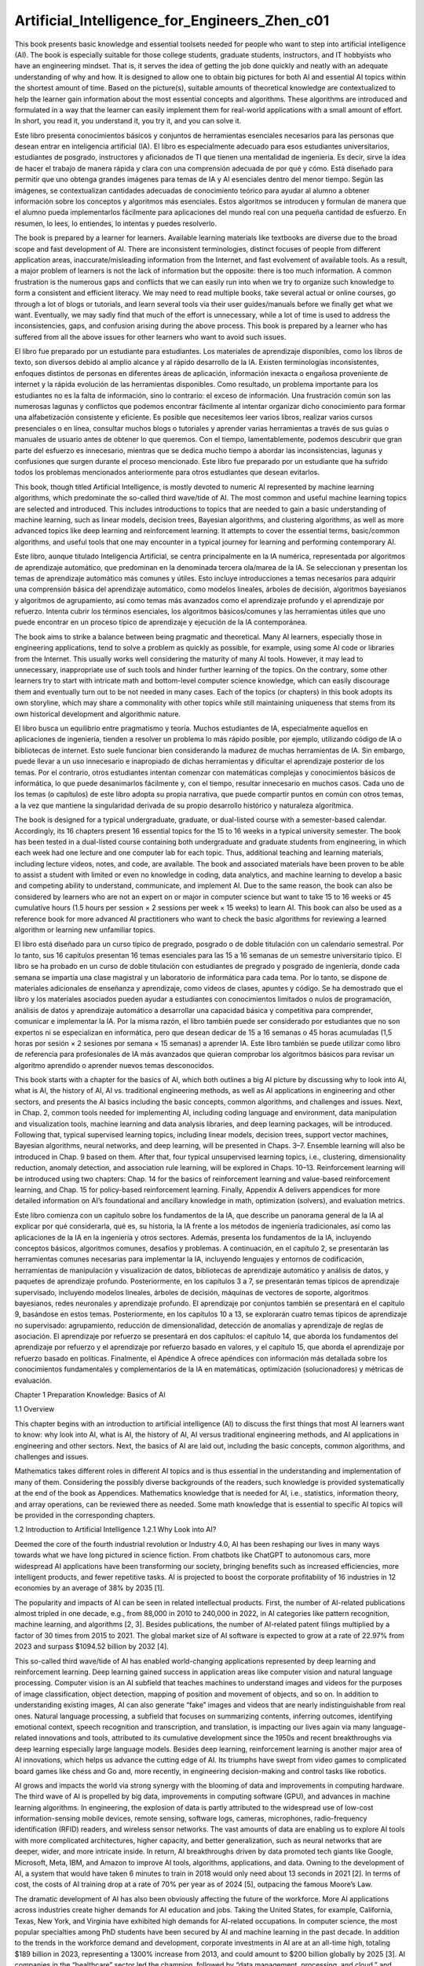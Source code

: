 Artificial_Intelligence_for_Engineers_Zhen_c01
==============================================

This book presents basic knowledge and essential toolsets needed for people who want to step into artificial intelligence (AI). The 
book is especially suitable for those college students, graduate students, instructors, and IT hobbyists who have an engineering 
mindset. That is, it serves the idea of getting the job done quickly and neatly with an adequate understanding of why and how. It is 
designed to allow one to obtain big pictures for both AI and essential AI topics within the shortest amount of time. Based on the 
picture(s), suitable amounts of theoretical knowledge are contextualized to help the learner gain information about the most 
essential concepts and algorithms. These algorithms are introduced and formulated in a way that the learner can easily implement them 
for real-world applications with a small amount of effort. In short, you read it, you understand it, you try it, and you can solve 
it.

Este libro presenta conocimientos básicos y conjuntos de herramientas esenciales necesarios para las personas que desean entrar en 
inteligencia artificial (IA). El libro es especialmente adecuado para esos estudiantes universitarios, estudiantes de posgrado, 
instructores y aficionados de TI que tienen una mentalidad de ingeniería. Es decir, sirve la idea de hacer el trabajo de manera 
rápida y clara con una comprensión adecuada de por qué y cómo. Está diseñado para permitir que uno obtenga grandes imágenes para 
temas de IA y AI esenciales dentro del menor tiempo. Según las imágenes, se contextualizan cantidades adecuadas de conocimiento 
teórico para ayudar al alumno a obtener información sobre los conceptos y algoritmos más esenciales. Estos algoritmos se introducen y 
formulan de manera que el alumno pueda implementarlos fácilmente para aplicaciones del mundo real con una pequeña cantidad de 
esfuerzo. En resumen, lo lees, lo entiendes, lo intentas y puedes resolverlo.

The book is prepared by a learner for learners. Available learning materials like textbooks are diverse due to the broad scope and 
fast development of AI. There are inconsistent terminologies, distinct focuses of people from different application areas, 
inaccurate/misleading information from the Internet, and fast evolvement of available tools. As a result, a major problem of learners 
is not the lack of information but the opposite: there is too much information. A common frustration is the numerous gaps and 
conflicts that we can easily run into when we try to organize such knowledge to form a consistent and efficient literacy. We may need 
to read multiple books, take several actual or online courses, go through a lot of blogs or tutorials, and learn several tools via 
their user guides/manuals before we finally get what we want. Eventually, we may sadly find that much of the effort is unnecessary, 
while a lot of time is used to address the inconsistencies, gaps, and confusion arising during the above process. This book is 
prepared by a learner who has suffered from all the above issues for other learners who want to avoid such issues.

El libro fue preparado por un estudiante para estudiantes. Los materiales de aprendizaje disponibles, como los libros de texto, son 
diversos debido al amplio alcance y al rápido desarrollo de la IA. Existen terminologías inconsistentes, enfoques distintos de 
personas en diferentes áreas de aplicación, información inexacta o engañosa proveniente de internet y la rápida evolución de las 
herramientas disponibles. Como resultado, un problema importante para los estudiantes no es la falta de información, sino lo 
contrario: el exceso de información. Una frustración común son las numerosas lagunas y conflictos que podemos encontrar fácilmente al 
intentar organizar dicho conocimiento para formar una alfabetización consistente y eficiente. Es posible que necesitemos leer varios 
libros, realizar varios cursos presenciales o en línea, consultar muchos blogs o tutoriales y aprender varias herramientas a través 
de sus guías o manuales de usuario antes de obtener lo que queremos. Con el tiempo, lamentablemente, podemos descubrir que gran parte 
del esfuerzo es innecesario, mientras que se dedica mucho tiempo a abordar las inconsistencias, lagunas y confusiones que surgen 
durante el proceso mencionado. Este libro fue preparado por un estudiante que ha sufrido todos los problemas mencionados 
anteriormente para otros estudiantes que desean evitarlos.

This book, though titled Artificial Intelligence, is mostly devoted to numeric AI represented by machine learning algorithms, which 
predominate the so-called third wave/tide of AI. The most common and useful machine learning topics are selected and introduced. This 
includes introductions to topics that are needed to gain a basic understanding of machine learning, such as linear models, decision 
trees, Bayesian algorithms, and clustering algorithms, as well as more advanced topics like deep learning and reinforcement learning. 
It attempts to cover the essential terms, basic/common algorithms, and useful tools that one may encounter in a typical journey for 
learning and performing contemporary AI.

Este libro, aunque titulado Inteligencia Artificial, se centra principalmente en la IA numérica, representada por algoritmos de 
aprendizaje automático, que predominan en la denominada tercera ola/marea de la IA. Se seleccionan y presentan los temas de 
aprendizaje automático más comunes y útiles. Esto incluye introducciones a temas necesarios para adquirir una comprensión básica del 
aprendizaje automático, como modelos lineales, árboles de decisión, algoritmos bayesianos y algoritmos de agrupamiento, así como 
temas más avanzados como el aprendizaje profundo y el aprendizaje por refuerzo. Intenta cubrir los términos esenciales, los 
algoritmos básicos/comunes y las herramientas útiles que uno puede encontrar en un proceso típico de aprendizaje y ejecución de la IA 
contemporánea.

The book aims to strike a balance between being pragmatic and theoretical. Many AI learners, especially those in engineering 
applications, tend to solve a problem as quickly as possible, for example, using some AI code or libraries from the Internet. This 
usually works well considering the maturity of many AI tools. However, it may lead to unnecessary, inappropriate use of such tools 
and hinder further learning of the topics. On the contrary, some other learners try to start with intricate math and bottom-level 
computer science knowledge, which can easily discourage them and eventually turn out to be not needed in many cases. Each of the 
topics (or chapters) in this book adopts its own storyline, which may share a commonality with other topics while still maintaining 
uniqueness that stems from its own historical development and algorithmic nature.

El libro busca un equilibrio entre pragmatismo y teoría. Muchos estudiantes de IA, especialmente aquellos en aplicaciones de 
ingeniería, tienden a resolver un problema lo más rápido posible, por ejemplo, utilizando código de IA o bibliotecas de internet. 
Esto suele funcionar bien considerando la madurez de muchas herramientas de IA. Sin embargo, puede llevar a un uso innecesario e 
inapropiado de dichas herramientas y dificultar el aprendizaje posterior de los temas. Por el contrario, otros estudiantes intentan 
comenzar con matemáticas complejas y conocimientos básicos de informática, lo que puede desanimarlos fácilmente y, con el tiempo, 
resultar innecesario en muchos casos. Cada uno de los temas (o capítulos) de este libro adopta su propia narrativa, que puede 
compartir puntos en común con otros temas, a la vez que mantiene la singularidad derivada de su propio desarrollo histórico y 
naturaleza algorítmica.

The book is designed for a typical undergraduate, graduate, or dual-listed course with a semester-based calendar. Accordingly, its 16 
chapters present 16 essential topics for the 15 to 16 weeks in a typical university semester. The book has been tested in a 
dual-listed course containing both undergraduate and graduate students from engineering, in which each week had one lecture and one 
computer lab for each topic. Thus, additional teaching and learning materials, including lecture videos, notes, and code, are 
available. The book and associated materials have been proven to be able to assist a student with limited or even no knowledge in 
coding, data analytics, and machine learning to develop a basic and competing ability to understand, communicate, and implement AI. 
Due to the same reason, the book can also be considered by learners who are not an expert on or major in computer science but want to 
take 15 to 16 weeks or 45 cumulative hours (1.5 hours per session × 2 sessions per week × 15 weeks) to learn AI. This book can also 
be used as a reference book for more advanced AI practitioners who want to check the basic algorithms for reviewing a learned 
algorithm or learning new unfamiliar topics.

El libro está diseñado para un curso típico de pregrado, posgrado o de doble titulación con un calendario semestral. Por lo tanto, 
sus 16 capítulos presentan 16 temas esenciales para las 15 a 16 semanas de un semestre universitario típico. El libro se ha probado 
en un curso de doble titulación con estudiantes de pregrado y posgrado de ingeniería, donde cada semana se impartía una clase 
magistral y un laboratorio de informática para cada tema. Por lo tanto, se dispone de materiales adicionales de enseñanza y 
aprendizaje, como vídeos de clases, apuntes y código. Se ha demostrado que el libro y los materiales asociados pueden ayudar a 
estudiantes con conocimientos limitados o nulos de programación, análisis de datos y aprendizaje automático a desarrollar una 
capacidad básica y competitiva para comprender, comunicar e implementar la IA. Por la misma razón, el libro también puede ser 
considerado por estudiantes que no son expertos ni se especializan en informática, pero que desean dedicar de 15 a 16 semanas o 45 
horas acumuladas (1,5 horas por sesión × 2 sesiones por semana × 15 semanas) a aprender IA. Este libro también se puede utilizar como 
libro de referencia para profesionales de IA más avanzados que quieran comprobar los algoritmos básicos para revisar un algoritmo 
aprendido o aprender nuevos temas desconocidos.

This book starts with a chapter for the basics of AI, which both outlines a big AI picture by discussing why to look into AI, what is 
AI, the history of AI, AI vs. traditional engineering methods, as well as AI applications in engineering and other sectors, and 
presents the AI basics including the basic concepts, common algorithms, and challenges and issues. Next, in Chap. 2, common tools 
needed for implementing AI, including coding language and environment, data manipulation and visualization tools, machine learning 
and data analysis libraries, and deep learning packages, will be introduced. Following that, typical supervised learning topics, 
including linear models, decision trees, support vector machines, Bayesian algorithms, neural networks, and deep learning, will be 
presented in Chaps. 3–7. Ensemble learning will also be introduced in Chap. 9 based on them. After that, four typical unsupervised 
learning topics, i.e., clustering, dimensionality reduction, anomaly detection, and association rule learning, will be explored in 
Chaps. 10–13. Reinforcement learning will be introduced using two chapters: Chap. 14 for the basics of reinforcement learning and 
value-based reinforcement learning, and Chap. 15 for policy-based reinforcement learning. Finally, Appendix A delivers appendices for 
more detailed information on AI’s foundational and ancillary knowledge in math, optimization (solvers), and evaluation metrics.

Este libro comienza con un capítulo sobre los fundamentos de la IA, que describe un panorama general de la IA al explicar por qué 
considerarla, qué es, su historia, la IA frente a los métodos de ingeniería tradicionales, así como las aplicaciones de la IA en la 
ingeniería y otros sectores. Además, presenta los fundamentos de la IA, incluyendo conceptos básicos, algoritmos comunes, desafíos y 
problemas. A continuación, en el capítulo 2, se presentarán las herramientas comunes necesarias para implementar la IA, incluyendo 
lenguajes y entornos de codificación, herramientas de manipulación y visualización de datos, bibliotecas de aprendizaje automático y 
análisis de datos, y paquetes de aprendizaje profundo. Posteriormente, en los capítulos 3 a 7, se presentarán temas típicos de 
aprendizaje supervisado, incluyendo modelos lineales, árboles de decisión, máquinas de vectores de soporte, algoritmos bayesianos, 
redes neuronales y aprendizaje profundo. El aprendizaje por conjuntos también se presentará en el capítulo 9, basándose en estos 
temas. Posteriormente, en los capítulos 10 a 13, se explorarán cuatro temas típicos de aprendizaje no supervisado: agrupamiento, 
reducción de dimensionalidad, detección de anomalías y aprendizaje de reglas de asociación. El aprendizaje por refuerzo se presentará 
en dos capítulos: el capítulo 14, que aborda los fundamentos del aprendizaje por refuerzo y el aprendizaje por refuerzo basado en 
valores, y el capítulo 15, que aborda el aprendizaje por refuerzo basado en políticas. Finalmente, el Apéndice A ofrece apéndices con 
información más detallada sobre los conocimientos fundamentales y complementarios de la IA en matemáticas, optimización 
(solucionadores) y métricas de evaluación.


Chapter 1
Preparation Knowledge: Basics of AI

1.1 Overview

This chapter begins with an introduction to artificial intelligence (AI) to discuss the first things that most AI learners want to 
know: why look into AI, what is AI, the history of AI, AI versus traditional engineering methods, and AI applications in engineering 
and other sectors. Next, the basics of AI are laid out, including the basic concepts, common algorithms, and challenges and issues.

Mathematics takes different roles in different AI topics and is thus essential in the understanding and implementation of many of 
them. Considering the possibly diverse backgrounds of the readers, such knowledge is provided systematically at the end of the book 
as Appendices. Mathematics knowledge that is needed for AI, i.e., statistics, information theory, and array operations, can be 
reviewed there as needed. Some math knowledge that is essential to specific AI topics will be provided in the corresponding chapters.

1.2 Introduction to Artificial Intelligence
1.2.1 Why Look into AI?

Deemed the core of the fourth industrial revolution or Industry 4.0, AI has been reshaping our lives in many ways towards what we 
have long pictured in science fiction. From chatbots like ChatGPT to autonomous cars, more widespread AI applications have been 
transforming our society, bringing benefits such as increased efficiencies, more intelligent products, and fewer repetitive tasks. AI 
is projected to boost the corporate profitability of 16 industries in 12 economies by an average of 38% by 2035 [1].


The popularity and impacts of AI can be seen in related intellectual products. First, the number of AI-related publications almost 
tripled in one decade, e.g., from 88,000 in 2010 to 240,000 in 2022, in AI categories like pattern recognition, machine learning, and 
algorithms [2, 3]. Besides publications, the number of AI-related patent filings multiplied by a factor of 30 times from 2015 to 
2021. The global market size of AI software is expected to grow at a rate of 22.97% from 2023 and surpass $1094.52 billion by 2032 
[4].

This so-called third wave/tide of AI has enabled world-changing applications represented by deep learning and reinforcement learning. 
Deep learning gained success in application areas like computer vision and natural language processing. Computer vision is an AI 
subfield that teaches machines to understand images and videos for the purposes of image classification, object detection, mapping of 
position and movement of objects, and so on. In addition to understanding existing images, AI can also generate “fake” images and 
videos that are nearly indistinguishable from real ones. Natural language processing, a subfield that focuses on summarizing 
contents, inferring outcomes, identifying emotional context, speech recognition and transcription, and translation, is impacting our 
lives again via many language-related innovations and tools, attributed to its cumulative development since the 1950s and recent 
breakthroughs via deep learning especially large language models. Besides deep learning, reinforcement learning is another major area 
of AI innovations, which helps us advance the cutting edge of AI. Its triumphs have swept from video games to complicated board games 
like chess and Go and, more recently, in engineering decision-making and control tasks like robotics.

AI grows and impacts the world via strong synergy with the blooming of data and improvements in computing hardware. The third wave of 
AI is propelled by big data, improvements in computing software (GPU), and advances in machine learning algorithms. In engineering, 
the explosion of data is partly attributed to the widespread use of low-cost information-sensing mobile devices, remote sensing, 
software logs, cameras, microphones, radio-frequency identification (RFID) readers, and wireless sensor networks. The vast amounts of 
data are enabling us to explore AI tools with more complicated architectures, higher capacity, and better generalization, such as 
neural networks that are deeper, wider, and more intricate inside. In return, AI breakthroughs driven by data promoted tech giants 
like Google, Microsoft, Meta, IBM, and Amazon to improve AI tools, algorithms, applications, and data. Owning to the development of 
AI, a system that would have taken 6 minutes to train in 2018 would only need about 13 seconds in 2021 [2]. In terms of cost, the 
costs of AI training drop at a rate of 70% per year as of 2024 [5], outpacing the famous Moore’s Law.

The dramatic development of AI has also been obviously affecting the future of the workforce. More AI applications across industries 
create higher demands for AI education and jobs. Taking the United States, for example, California, Texas, New York, and Virginia 
have exhibited high demands for AI-related occupations. In computer science, the most popular specialties among PhD students have 
been secured by AI and machine learning in the past decade. In addition to the trends in the workforce demand and development, 
corporate investments in AI are at an all-time high, totaling $189 billion in 2023, representing a 1300% increase from 2013, and 
could amount to $200 billion globally by 2025 [3]. AI companies in the “healthcare” sector led the champion, followed by “data 
management, processing, and cloud,” and financial technology (or called “fintech” for short).

AI also generates far-reaching impacts on the economy, politics, mobility, healthcare, security, and the environment. Such influence 
on the economy can take place via disruptions to the labor market, alternation of the nature of long-established roles, and changes 
in political thinking and opinions. For mobility, AI is estimated to be capable of helping reduce the number of road accidents by as 
much as 90% and boosting multimodal transportation through better transportation options and operations, while also bringing about 
new challenges in liability, ethics, and management [6]. The further development of AI for healthcare can possibly eradicate many 
incurable diseases and help deliver care to remote areas and groups with difficulties. In security and defense sectors, AI-powered 
software is dramatically altering the digital security threat landscape via innovative cyberattack detection, prevention, and risk 
control, which could easily save economic loss in excess of $50 billion in one major global cyberattack [7].

Therefore, AI is a must-know for the new generations. For engineers, we may need to know the basics as engineering is being further 
impacted by and fused with AI. Some engineers who will be more exposed to or deal with AI may need to know the common AI techniques, 
from the entry level of having common and useful AI techniques in their toolbox to a more advanced level of assessing, modifying, 
extending, and coding some newer and complicated AI algorithms. This book is proposed to help engineers quickly bridge these gaps.

1.2.2 What Is AI?

AI has been defined from different perspectives by people from many distinct areas and thus encompasses a wide variety of techniques. 
In this book, AI is defined as a method or the use of such a method for making a computer or a computer-controlled agent, either 
hardware like a robot or software like a computer program, to think intelligently like the human mind. Thus, AI is accomplished by 
studying the working mechanisms of human brains and by analyzing the cognitive processes. Such AI studies develop products like data, 
algorithms, intelligent software and systems, and paradigms for specific applications. All of such AI products enable the computer or 
any agent controlled by it to exhibit some types of human beings’ intelligence to some extent.

AI can be classified in different ways, which is a topic that can trigger many inconsistencies, conflicts, and debates. This fact is 
attributed to numerous reasons. In particular, as an area contributed by people from different disciplines, the history, convention, 
and backgrounds of these contributors in AI could lead to the adoption of the same terms for different meanings, names, and usages 
and different terms with the same meaning. In addition, the evolution of the AI field including the technical development and other 
incidents such as rebranding of AI topics for promoting publications and fundraising further created gaps, overlaps, conflicts, and 
confusion when talking about the types of AI as well as the categorization of its subareas.

One classification constructed based on the consensuses in the literature will be adopted throughout this book for consistency. As 
shown in Fig. 1.1, AI can be roughly categorized into general AI and narrow AI. General AI is what we see in science fiction, in 
which AI can enable intelligent agents like supermen, e.g., Terminator and Wall-E, for handling much different tasks like combating 
and flying. Though general AI is always a dream and has been repeatedly discussed in the history of AI including the recent 
artificial general intelligence, it may still be far from us. By contrast, narrow AI is what we have been mostly working on. Narrow 
AI is set for a lower goal and thus more feasible. More interestingly, the successes in narrow AI in different phases of the AI 
history promoted people to pursue general AI.

Narrow AI can be divided into two groups: symbolic AI and nonsymbolic AI (or called numeric AI less frequently). Symbolic AI is 
represented by logic reasoning that was extensively studied in the early stages of AI and by more successful applications in expert 
systems. Nonsymbolic AI mostly refers to machine learning.

What differentiates these two major AI streams is not the use of symbols or languages that can be easily understood by human beings. 
Although symbolic AI is usually associated with the use of symbols or languages, while nonsymbolic AI is not, there are exceptions. 
Instead, they essentially represent two ways of learning or gaining intelligence/knowledge: deduction and induction. Symbolic AI 
features deduction (or deduction reasoning), in which we make inferences based on widely accepted factors or premises, whereas 
nonsymbolic AI boils down to induction (or induction reasoning), in which we extract general knowledge from observations on specific 
cases. From another perspective, deduction goes from general to special, whereas induction moves from special to general. As a 
result, symbolic AI features the use of reasoning, usually performed with languages that humans could understand, while nonsymbolic 
AI, e.g., machine learning, is characterized by learning from or via data.

This book is mostly devoted to machine learning, which is predominant in contemporary AI studies. This arrangement was made 
considering the fact that many people including AI researchers use AI and machine learning interchangeably these days. Despite this 
fact, it is still worthwhile to mention that symbolic AI might not disappear or go out of date. In fact, in some people’s opinions, 
they have more likely dissolved into our lives. Symbolic AI, which is called “good old-fashioned artificial intelligence (GOFAI),” is 
believed by some other people to be the classical and most successful AI approach till now. AI techniques or efforts along this line 
make computers more “intelligent” by using logic, e.g., mathematically provable logical methods, to manipulate “terms” that were 
specific to the target task. Humans could define “rules” for the concrete manipulation of such “terms” and create rule-based systems. 
Thus, computers and smartphones that can fulfill tasks based on predefined rules built on reasoning like “if statements” can also be 
viewed as symbolic AI, though we no longer view them as AI in most of the modern AI contexts.

In machine learning, it is common to classify algorithms into supervised learning and unsupervised learning. In addition, 
semi-supervised learning, as something between and still distinctly different from supervised and unsupervised learning, has also 
caught lots of attention, especially in recent years. Reinforcement learning is usually deemed as another major category of machine 
learning in addition to supervised, unsupervised, and semi-supervised learning. This viewpoint is made based on the thought that 
supervised learning requires a labeled dataset for training, and unsupervised learning identifies hidden data patterns from an 
unlabeled dataset, while reinforcement learning does not require data as it learns by interacting with the environment—generating 
data in the learning process. Notwithstanding, reinforcement learning can be understood using the frameworks of supervised and 
unsupervised learning in some way, which makes some people view it as a special case of supervised or unsupervised learning, 
depending on how labels are defined in the consideration of the rewards. This book primarily covers supervised learning, unsupervised 
learning, and reinforcement learning.

Another way of classifying machine learning, which is based on the major characteristics or underlying mechanisms, groups machine 
learning algorithms into symbolism, connectionism, Bayesianism, evolutionism, and analogism. This classification method is much less 
common. However, some terms from it such as connectionism may frequently appear in the context of AI and may confuse people without 
prior knowledge. Symbolism (investigated by symbolists) here includes symbolic AI in a broad sense. But within machine learning, the 
narrow definition of it refers to methods characterized by the use of symbols and some types of logic reasoning processes together 
with learning from data. Examples include decision trees and random forests. Connectionists or neuroscientists create models based on 
the brain and thus employ artificial neural networks and their variations including the most recent deep learning, which is a rebrand 
of the “machine learning with deep neural networks.” Bayesians, or more broadly as Bayesian methods, treat machine learning as a form 
of probabilistic inference. Examples of this category include naive Bayesian, Bayesian network, hidden Markov chains, and graphical 
models. 

Evolutionaries or biologists use genetic algorithms and evolutionary programming, respectively. It is worthwhile to mention that 
statistical (machine) learning usually represents a much broader concept, in which statistics is used to reinterpret the most popular 
machine learning algorithms. Thus, it overlaps with machine learning and is distinct from the above Bayesian methods (as a 
subcategory of machine learning). The use of genetic algorithms appears to be more frequently discussed in the area of optimization 
than in AI. Analogizers or psychologists fulfill machine learning tasks based on the similarity between samples or groups. Machine 
learning models that analogizers frequently use are K-nearest neighbor algorithms, SVMs, and unsupervised machine learning methods.

1.2.3 History of AI

The history of AI is primarily about technical innovations. However, an in-depth understanding of this history also needs the 
consideration of many financial, political, and cultural factors.

Spawning (1930–1952)

As marked in Fig. 1.2, the fertilization of AI started in myths, stories, and rumors in which artificial beings were endowed with 
consciousness or intelligence by master craftsmen. Next, the implantation occurred with further developments in science fiction, 
e.g., during the Golden Age of science fiction between 1938 and 1946 [8].


Then, AI’s fast maturation into a fetus was driven and marked by breakthroughs like philosophers’ effort at describing the process of 
human thinking and materialized as mechanical manipulation of symbols was realized in the invention of programmable digital computers 
in the 1940s.

During this time, the confluence of several closely related ideas from different areas provided theoretical support for constructing 
the electronic brain, which cast the foundation for modern AI. These include research in neurology that showed the brain is a network 
of neurons fired in all-or-nothing electrical pulses. In particular, Walter Pitts and Warren McCulloch reported the use of networks 
of idealized artificial neurons for performing simple logical functions in 1943 [9], which opened the door to artificial neural 
networks as well as the ups and downs of connectionism in the later AI history. In 1950, Alan Turing made the first serious proposal 
in the philosophy of AI by presenting his famous Turing test, in which a machine is thought to be “thinking” if it could conduct a 
conversation that was indistinguishable from a conversation with a human being [10]. This study allowed Turing to convincingly argue 
that a “thinking machine” was plausible and answered the most common objections to the proposition.

Other breakthroughs included the first stored program computer in 1948, i.e., the Ferranti Mark 1 machine [11], the use of this 
machine to write a checkers program, and Arthur Samuel’s checkers program developed in the mid-1950s and early 1960s, which gained 
skills comparable to respectable amateur players [12]. When access to digital computers became possible in the mid-1950s, a few 
scientists identified a new approach to creating thinking machines: a machine that manipulates numbers could also manipulate symbols, 
and such a manipulation of symbols could be the essence of human thoughts. As a result, the first AI program, i.e., Logic Theorists 
[13], was created in 1955.

Birth (1952 and 1956)

Between 1952 and 1956, the advent of computers inspired a handful of scientists to seriously discuss the possibility of building an 
electronic brain. Usually, it is believed that the milestone where AI becomes a field of study (or an academic discipline) was marked 
by a workshop held on the campus of Dartmouth College, USA, in 1956 [14]. Most event attendees later led AI research with millions of 
dollars of financial support, and many of them predicted machines as intelligent as human beings would be created in no more than one 
generation.

Symbolic AI (1956–1974)

After the Dartmouth Workshop, fast developments in AI programs, especially symbolic AI, were achieved for applications such as 
solving algebra problems, proving theorems in geometry, and learning to speak English. There were many efforts at maze-alike games in 
the paradigm of “reasoning as search.” Attempts at enabling computers to communicate in natural languages yielded programs like 
“Student,” AI programs written using a semantic net (conceptual dependency theory), and chatterbots (later clipped to chatbots) like 
ELIZA [15, 16]. The MIT AI Laboratory proposed to focus on artificially simple situations known as micro-worlds based on a perception 
that, in successful sciences like physics, basic principles were often best understood using simplified models like frictionless 
planes or perfectly rigid bodies. In Japan, the world’s first full-scale “intelligent” humanoid robot or android was created via the 
WABOT (WAseda roBOT 1) project.

Such successes led to overoptimism among the first generation of AI researchers as well as some funding agencies. Many researchers 
believed that, within ten to twenty years, the problem of creating AI and generating machines that can handle most of human beings’ 
work would become possible. Meanwhile, the optimism prompted major research funding, such as that from the Advanced Research Projects 
Agency in the United States (later known as DARPA).

First AI Winter (1974–1980)

In the 1970s, AI started receiving major critiques and financial setbacks. In particular, AI researchers failed to appreciate the 
difficulty of the AI problems they faced. Meanwhile, the overoptimism had raised expectations impossibly high, and when the promised 
results failed to be delivered, funding for AI was withdrawn. During this time, the field of connectionism (or neural nets) was shut 
down almost completely for 10 years partially due to Marvin Minsky’s devastating criticism of perceptrons [17]. Despite the recession 
and criticisms against AI in the late 1970s, new ideas were explored in logic programming, commonsense reasoning, and many other 
areas.

Expert System and Connectionism Bloom (1980–1987)

In the 1980s, a form of AI program called “expert systems” gained popularity in the industry worldwide [18], and knowledge became the 
focus of mainstream AI research. In the same period, the government of Japan aggressively funded AI through its fifth-generation 
computer project [19]. Another remarkable advance in the early 1980s was the revival of connectionism represented by the work of John 
Hopfield and David Rumelhart [20]. Once again, AI gained success in a variety of ways during this relatively short blooming period.

Second AI Winter (1987–1993)

The rise and drop of AI in the 1980s, especially the involvement of industries and governments, exhibited a clear correlation with 
the economy. The AI collapse in the later 1980s was partially due to the failure of commercial vendors to develop a wide variety of 
workable solutions and the burst of the economic bubble during that time. The AI technology was deemed not viable as the public was 
also discouraged by the failures of dozens of companies. Despite the setbacks and pessimism, the AI field continued to advance in 
multiple ways. For example, many researchers, including robotics developers Rodney Brooks and Hans Moravec [21], advocated 
approaching AI in other ways.

Recovery (1993–2011)

After more than half a century of development, the field of AI finally achieved
some of its oldest goals. In particular, widespread use of many AI techniques in
industries finally became realistic. Some of the successes were due to the increasing
computer power, while some others were achieved by focusing on specific problems
and pursuing them with the highest standards of scientific accountability. Despite
the progress, the reputation of AI, at least in the business world, was less than
pristine. Within the field, there was little agreement on the reasons why AI failed
to fulfill the dream of human-level intelligence in the 1960s. All these factors led
to the evolvement of AI into competing subfields focused on particular problems or
approaches, sometimes even under new names to blur, rebrand, or dissociate their
AI tattoo. This is a time when AI became both more cautious and more successful
than it had ever been.

Deep Learning and Big Data Rise (2011–present)
The third wave marked the explosive development of deep learning, which may be
attributed to three factors: improvements in deep learning architectures, especially
for addressing the vanishing gradient issue, increases in computational power
represented by the use of GPU, and growth of data in a “big data” era especially
image data. Important milestones in these three aspects include the publication
of the deep belief networks [22], the advocacy for the use of GPUs for training
deep neural networks [23], the launch of the ImageNet database (14 million labeled
images) that led to later ImageNet annual competitions (ILSVRC) [24], and the
development of ReLU and other techniques for the vanishing gradient problem [25].
Then in 2012, AlexNet’s victory in the ImageNet competition triggered a new deep
learning bloom globally and attracted industry giants’ attention [26]. Deep learning
started gaining more momentum and making impacts in or even sweeping many
disciplines such as computer vision and natural language processing. Advancements
in algorithms such as generative adversarial network (GAN) [27] and the continuous
development of deep learning architectures for various purposes, platforms, and

tasks have been continuing. This led to the dramatic growth of the market for AI-
related products, which was called an AI “freeze” by the New York Times. During

this time, the rise of reinforcement learning, especially its integration with deep
learning, also generated astonishing breakthroughs, and further developments along


this direction gained more momentum and popularity. This freeze continues as large
language models and generative AI impact and reshape many business areas [28].

1.2.4 AI Versus Traditional Engineering Methods
From the mathematical perspective, most engineering problems boil down to the
problem of finding a mapping, f , from the input, x, to the output, y:

y = f (x) (1.1)
Traditional physics-based engineering methods and data-driven methods like
numerical AI (machine learning) are just two different ways of finding such a
mapping. Coupled physics-based analysis represented by multiphysics, multiscale,
and multi-fidelity and AI analysis represented by deep and reinforcement learning
reflect the trends of collaboration and automation in modern industries, respectively,
and both address the needs for more complicated and accurate analysis. Thus, both
types of methods represent the future directions of modern industries and deserve
close attention regardless of the rises and falls of AI compared with traditional

engineering analysis. Traditional physics-based methods use mathematical equa-
tions derived on the basis of physics rules to construct models. These models are

employed to explain or predict phenomena, e.g. states and processes.
By contrast, machine learning aims to find a model that approximates the solution
to a real-world problem by analyzing the data. Such models need to be constructed
with tools that computers can conveniently process and human beings can easily
understand. Thus, mathematical models like basic mathematical functions (like
polynomials) or linear algebra equations (formulated using arrays) are intuitive
choices. In fact, mathematical models are what have been predominantly adopted.
These mathematical functions are also referred to as “mathematical models” or just
models. As a result, machine learning models are usually viewed as mathematical
equations/functions that represent or model real-world problems/scenarios. Terms
such as “mathematical form,” “mathematical being,” and “machine” are also used in
the replace of “models” in some literature. In some cases, machine learning models
are also called function approximations. This is because it is usually difficult to find
exact functions to represent real-world problems.
Therefore, data-driven AI, like machine learning, also uses models. However,
distinct from physics-based methods, machine learning derives the model from data
during the analysis instead of constructing the model based on physics before the
analysis.
As illustrated in Fig. 1.3, in traditional engineering analysis, we first build
the model, e.g., a mathematical model that derives the analytical solution and a
numerical model like a finite element analysis model, for a problem based on its
underlying physics. Then this model, together with some data that informs the


initial/boundary conditions and material properties, will be fed into the model to
obtain an answer, which can be predictions of some state variables or others.
In machine learning analysis, the construction of the model occurs during the
analysis instead of before the analysis. Also, the construction of the model is a
significant or even a major part of machine learning analysis in many cases. The
word “training” is used to refer to this process of generating the model. Due to
this reason, this word is used everywhere in data-driven methods. Notwithstanding,
it may be totally new to people who are not familiar with machine learning.
To generate a model in machine learning, we need to get the basic construction
materials:
(1) Data and some types of predefined knowledge about the data (like labels in
supervised learning, metrics to assess data in unsupervised learning, and reward
functions in reinforcement learning)
(2) A way of constructing the model, or more commonly, called an algorithm
In particular, algorithms dictate how data can be used to generate models.
Therefore, algorithms form a major body of the knowledge for machine learning.
That is, machine learning is usually introduced in terms of different types of
algorithms. By contrast, “models” represent the knowledge extracted from the data
based on the employed algorithms. In a simple way, we can understand data as
cooking materials, algorithms as recipes, and models as cooked food or dishes.
Thus, a typical machine learning cooking book like this book does not talk about
“models” specifically in detail, but instead, it focuses more on common recipes,
typical ingredients, and their treatments, as well as tricks for cooking and evaluating
dishes.
In machine learning, as illustrated in Fig. 1.3, after a model is obtained or
“trained,” this trained model will be used to obtain answers to new problems based
on new data for these problems. This “testing” process is similar to the traditional
engineering analysis.


Practice: Prediction of Object Flying Trajectory (Physics Methods Versus
Data Method)
A simple engineering problem is employed here to show how data-driven methods
and traditional physics-based engineering methods can be used to solve the sample
problem. The problem to be considered is to analyze and predict the trajectory of a
ball. As shown in Fig. 1.4, the ball moves off the edge of an object with a horizontal
velocity of v0 = 5 m/s. The goal is to find out the trajectory of the moving ball from
0 s to 10 s in terms of a function y = f (x) with a gravity constant of g = 9.81 m/s2.
Let us first take a look at two common traditional engineering methods:
analytical solution and numerical analysis. Both methods are performed based on
the physics underlying the process and a mathematical formulation of the process.
The analytical method involves framing the problem in a well-understood form and
calculating the exact solution. Numerical analysis is based on a numerical procedure
that approaches the solution to the problem in a continuous world using a numeric
approximation.
To solve the above problem using the analytical method, we first need to recall
the major physics: Newton’s second law (f = m · a). Along the x (horizontal)
direction, the initial velocity will remain as a constant, because no force along the
horizontal direction implies no acceleration. Thus, the traveling distance is x = v0·t,
in which v0 is the initial velocity of the ball along the horizontal direction and t is
time. Along the y (vertical) direction, m · g = m · a, so the acceleration along the
vertical direction is g. Accordingly, the vertical velocity is g · t and the traveling
distance is y = 1

2 gt2. Based on the above formulations, we can easily derive the

function y = f (x) as follows:
y = 1
2
gt
2 = 1
2
g
 x
v0
2
= g
2v2
0
x2 (1.2)


Based on the above deduction, the analytical solution is obtained by substituting
the known constants into the equation: y = 0.01962x2.
Numerical Analysis is usually preferred for complicated problems, especially
those that cannot be easily addressed with an analytical solution, for example,
problems with high nonlinearity and high dimensionality. Thus, it is usually not
adopted for the above simple problem. Here, we just use it to show the idea of
numerical analysis. For this purpose, we discretize the time, e.g., using a timestep
of 0.1 s for the 10 s. Then, the numerical solution to the above problem can be
obtained via the following iterative process.
Numerical process for predicting the trajectory:
Initialize distance and velocity: xi = 0, vxi = v0, yi = 0, vyi = 0, i = 0, and
t = 0.1
Repeat until i = 100 (i.e., 10/0.1):
xi = vxi · t
vyi ← vyi + t , and yi ← yi + vyi · t
i = i + 1
Data-Driven Methods seek the solution from data. Thus, distinct from the above
physics-based methods, data-driven methods need to obtain some data first. Such
data can be obtained from experiments or computer simulations. To illustrate this
process, let us generate some data from the analytical solution and add random
noise to represent “experimental data” with different sources of errors in real-world
systems and measurements. Then, if we use a second-order polynomial function to
fit the “experimental data,” we can also obtain a model that describes the data. Such
a model can also be used for predicting future behavior, for example, the trajectory
beyond 10 s.
The results of the three methods and the “experimental data” are shown in
Fig. 1.5. In this simple example, we can see that these three methods can help us
achieve the same goal with comparable performance. In real-world engineering
practices, the selection of methods usually relies on the characteristics of the
problem, such as the nature and complexity of the problem, the knowledge about
the physics and material properties, the available computational power, and the
expectation for computing time and accuracy. Such a selection can be complicated
and may require a certain level of expertise.

1.2.5 AI Applications
AI Applications in All Sectors

Aiming at enabling a machine to think itself, AI has been impacting the devel-
opment of many sectors since its pre-birth, especially during the high tides of its


development. In the fourth industrial revolution, AI, automation, and big data are
transforming virtually every sector. In particular, machine learning is being widely
used in approximately all the sectors, including information technology, healthcare,
finance, materials, communication services, etc. Some representative and impactful
real-world examples of machine learning applications are listed below.
Autonomous Cars
Autopilot represented by autonomous cars is one of the most exciting applications of
machine learning in today’s world. The use of various machine learning techniques
with the data from different sensors enabled different levels of vehicle autonomy.
The integration of AI with electric cars has been revolutionizing the automotive
industry and incubating many tech unicorns and new industry leaders in advanced
driver assistance systems (ADAS) and autonomous driving like Tesla and BYD.
The demands for technical innovations in this area also drive the development of
technologies in computer vision, planning, decision-making, and control.
Smart Assistants
Speech recognition and face recognition are among the earliest and most popular

applications of machine learning in the third wave of AI. Nowadays, most smart-
phones, tablets, and desktops provide voice search functions or voice-controlled

personal assistants, which can communicate with the device users by speaking
human languages. The core of such AI tools includes speech recognition as well
as other AI applications for voice recognition, natural language processing, and
personalized recommendations. There are many well-known examples including
Google Assistant, SIRI, Alexa, and Cortana. Together with face recognition, speech
recognition has become the interface for many other AI applications such as smart
home.


Healthcare
AI tools based on machine learning algorithms have gained considerable acceptance
in healthcare industries. For example, deep learning has become a useful tool for
helping specialists analyze external medical data on patients’ conditions such as CT,
MRI, ultrasound, and various screening tests. In addition, machine learning has been
explored as a way to assist disease diagnosis, find hidden knowledge from medical
data, and recommend treatment methods. Other than treatment, machine learning
has also been explored for automatic billing, clinical decision support, development
of clinical care guidelines, and so on.
Recommendations AI
Most of us should have had some experience with AI-powered advertising. For
example, after you perform a search for an item on Amazon, you may soon find that
many web pages and apps that you browse later contain advertisements about this
item. This is a typical example of recommendations AI, which reshaped our lives

silently and significantly. Another example is the use of similar tools in content-
based online social networks like YouTube, Flicky, and TikTok. Such apps can

quickly detect your tastes and preferences and then deliver the most related contents
to you.
Robots
Robots were studied and adopted in industries even before the new wave of AI.
However, the advances in AI have been helping these machines with different
levels of autonomy to acquire higher intelligence. Such intelligence can be gained
via computer vision, natural language processing, decision-making ability via
reinforcement learning, and general machine learning for prediction and diagnosis.
The consequent innovations can bring forth increased uptime (e.g., identify issues
and predict maintenance time), reduced programming time (e.g., less programming),
and higher productivity (e.g., multitask, collaboration with humans and other robots)
to industrial robots.
Finance
In the sector of finance and marketing, machine learning has also made remarkable
progress in reshaping this area. First, the use of marketing chatbots and automated
financial investing has been widely accepted. Besides, machine learning can now
help marketers create various hypotheses, perform tests and evaluations, analyze
financial data, and make predictions for future trends or events. Quantitative finance
has become mainstream as stock trading bots are handling most of the trading
based on calculations from machine learning algorithms. Deep learning models like
convolutional neural network, recurrent neural network, and other deep learning
architectures helped build such trading models.
Traffic Prediction
Transportation is another area where AI has gained good ground for development
and application. In addition to connected and autonomous vehicles (CAVs), the
prediction and management of traffic have also been benefiting from AI. Navigation
tools like Google Maps now rely on machine learning to help us find the shortest


route and predict traffic conditions to make such results in real time. In the

future, such efforts will be further integrated with vehicle-based sensors, vehicle-
to-everything (V2X, including infrastructure), social media, and other data sources

to create more intelligent transportation systems.
AI Applications in Engineering
The applications of AI in the engineering sector is not as widespread as it should be.
Notwithstanding, AI has been widely accepted as a significant future direction and
an essential component of engineering. In particular, it has been widely recognized
that the sooner AI is adopted, the sooner the engineering will reap its benefits. Also,
the sector can stay competitive and sustain its global leadership by embracing the
most advanced AI applications. Though possibly still in the early stage, AI is now
reconstructing the ways of engineering practices. The following is a summary of
some typical influential examples of AI applications in engineering. Engineers need
to prepare themselves to be literate in the widespread AI tools and learn to work in
collaboration with software and machines equipped with AI.
Data Processing
Autonomous processing and analysis of engineering data may be one of the first
benefits that AI brings to engineers. This is because engineering is on the front line
of data generation and utilization due to the ubiquitous use of sensing and testing
equipment and the extensive adoption of data for various monitoring, analysis,
design, and management tasks. Examples of such data include sensor readings,
drawings, documents, 3D models, measurements, simulation results, and image and
video data. AI applications ranging from conventional machine learning methods
to more advanced deep learning approaches for image processing and text/visual
recognition can all assist or replace engineers in processing and analyzing such data
even in their raw formats. This can free engineers from many labor-intensive data
processing and analysis work for improved productivity, objectivity, and accuracy.
System Monitoring
AI can be applied to monitor the performance of many engineering systems for
various benefits, such as determining the time for maintenance, identifying system
errors as anomalies, and recommending system operations like downtime selection.
Such efforts have been attempted in a variety of engineering systems such as energy,

civil infrastructure, and mechanical systems. For example, agencies like the Electri-
cal Power Research Institute (EPRI) and the US Department of Transportation have

explored the way of using machine learning algorithms to analyze images taken by
drones to detect malfunctions and distress in the infrastructure.
Prediction
Many engineering tasks involve the prediction of time- or event-dependent factors.
Typical examples include the service life of structural and mechanical components,
the cost and time needed for specific engineering jobs like construction, the traffic


energy use in regular scenarios and special events, the behavior of many systems
under external loadings, and so on. Many of such tasks may suffer from the lack of
information and the existence of high uncertainty due to unknown factors. Under
such conditions, traditional engineering methods may be hard to apply or yield
results with needed accuracy and timeliness. Fortunately, these are where AI tools
can step in and prevail.
Design
Design is a core practice in many engineering disciplines. Taking civil engineering
for example, CAD (computer-aided design) has been widely adopted to help
designers propose, visualize, compare, evaluate, and communicate designs. Now
at the cutting edge, 3D CAD has been integrated with the building information
modeling (BIM) to generate a tool more than just a 3D model to design building
systems. With the assistance of BIM, engineers can design multidimensional models
of the projects in a simulation before their execution in the field. Also, AI tools can
bring autonomous data synthesis and analysis, estimates of parameters, time and
costs, and decision-making for selecting methods and materials to the BIM. This
will possibly further engineering design to a more efficient, powerful, automated,
and accurate practice.
Management
The management of human resources, facilities and equipment, data and other
digital assets, monitoring and testing programs, and materials is sometimes the
major part of many engineering applications and determines the efficiency, cost, and
outcomes of these applications. Many engineering management practices still rely
on subjective and manual operations. Taking asset management in transportation
agencies, for example, the prevalent management practices still heavily depend on
engineers’ presence, documentation, and judgment. These are exactly where AI can
easily outperform human beings. Therefore, AI applications have great potential in
management.
Optimization
AI is heavily coupled with optimization because AI is supposed to help us get the
best mapping from the input to output. This fact may bring forth one benefit: AI
can easily explore a great amount of existing data or possible conditions to obtain
the possibility that best suits our needs. For discovery, AI has been studied for
its potential of identifying better materials, manufacturing/construction procedures,
testing schemes, and system operation approaches. AI also has the potential of
serving as a higher-level decision-making tool to guide the maneuver of other tools,
such as the use of reinforcement learning to guide basic controllers in robotics and
other automation applications.
Automation
AI has been a popular option for implementing cyber-physical systems. This is

because AI can enable many systems to handle complex tasks in addition to self-
management and self-healing. In addition, AI helps many systems gain the ability to

learn and upgrade themselves. Due to these reasons, many tasks that were performed


by human engineers can now be carried out by robots. For example, the use of
advanced robots in automobile manufacturing has been steadily increasing. AI has
been explored to serve multiple roles in automation from being in charge of some
suitable parts on selected levels to controlling all parts on all levels.
Summary
In fact, many world-changing engineering applications of AI involve more than one
capability of AI tools. Taking autonomous driving, for example, the autonomous
processing of image data for road condition detection, road planning via route
discovery and optimization, autonomous control of the mechanical components,
power management, object detection, and emergency judgment and treatment all
take significant roles. Such engineering applications may further expand and deepen
their influences via the incorporation of big data and convergence with the Internet
of Things (IoT).

1.3 Basics of AI
The representation, optimization, and evaluation, as well as underlying math,
constitute the basics of AI. In this section, the basic concepts will be introduced first.
What follows will be a quick overview of the common machine learning algorithms.
The challenges and issues in machine learning will be discussed next. The math
knowledge needed for machine learning, e.g., more details about optimization and
evaluation, will be presented in the appendices.

1.3.1 Basic Concepts
This subsection covers the basic concepts including key machine learning elements,
data format, and typical machine learning workflows.
Key Machine Learning Elements
Machine learning, or most machine learning algorithms, can be conceptually
divided into three main elements:

(1) Representation: What does the model look like? ↔ How is knowledge repre-
sented?

(2) Solution (optimization): How are (optimal) models generated? ↔ How is
knowledge extracted?
(3) Evaluation: How is the performance of models evaluated? ↔ How is the
obtained knowledge measured?


There are eight key concepts in the above three main elements.
Representation
Concept 1: Data. Data is the food or nutrients for machine learning and the
generation of machine learning models. Thus, data is where the experience or
knowledge is embedded. In supervised learning, data is divided into input and output
to represent the unlabeled data and labels, respectively. In unsupervised machine,
there is only unlabeled data that can be processed to find specific patterns in such
data. In reinforcement learning, data is generated as the learning agent interacts with
the environment and “labeled’ using a reward function. More explanation about the
format/structure of data will be provided in a later subsection.
Concept 1.1: Input. Input is what we feed into machine learning models for learning.
Such input data represents the observations or measurements excluding the labels
or target values. Each observation is a sample or an instance composed of values for
different aspects of the observation, which are called attributes, features, (random)
variables, independent variables, and predictors (predictor variables) in different
literature.
Concept 1.2: Output. This is what we want the models to predict or estimate. Output
is also called labels, targets, dependent variables, and response variables in different
places.
Concept 2: Algorithms. Algorithms or learning algorithms are different ways
of constructing machine learning models based on data. We can understand an
algorithm as a procedure that may contain one way of conceptualizing the model,
mathematical equations, and logic statements. Algorithms usually can be outlined
using pseudo-code to illustrate how to implement the procedure. We can understand
algorithms as methods in a more general sense. Different algorithms can be used
to address different machine learning tasks, e.g., regression, classification, and
clustering.
Concept 3: Model. A model or a machine learning model is a math function or a
more complicated entity that can be mathematically formulated. As the product of
running an algorithm on data, a model can be a fitting function in the simplest case
or neural networks with fixed weights. We may encounter untrained models, e.g.,
an artificial neural network with randomly generated weights, which have not gone
through the training process and thus contain model parameters that are irrelevant to
data. By contrast, trained or pre-trained models contain parameters that have been
determined with data and thus represent some knowledge from such data.

Concept 4: Parameters. Parameters are also called coefficients and weights, depend-
ing on the algorithms and contexts. Models can be understood to be formed by

two parts: a general template (or architecture) and detailed parameters that fix the
template into a specific object. The number of parameters can range from a few,
e.g., 2 in a linear model, and to millions, e.g., 138 million in the VGG12 deep neural
network.

Concept 5: Hyperparameters. Hyperparameters are distinct from the (model) param-
eters in that they are not part of the model. Instead, hyperparameters are those

numbers that we set in the initial configuration or setting before training machine

learning models. Such numbers are needed to determine how the learning will be
performed and mostly determined by the selected algorithm including the solver.
Typical hyperparameters include the coefficients determining the loss function,

solvers, visualization, and the way that the data and model are processed. Hyper-
parameters are critical to the success of learning tasks in addition to the selected

algorithm, model architecture, and initial model parameters (if any).
Solution
Solution is the search for the model that best extracts the knowledge from the data
with the selected machine learning algorithm. We can perform the solution by both
deriving an analytical solution, i.e., equation(s) for calculating the model parameters
directly, and using an optimizer or a solver to help us find a model. The former can
be done within one or a couple of steps, while the latter will involve an iterative
optimization process. Also, the former usually can secure the exact or best model,
while the latter, in most cases, can only help us find a local optimum as a relatively
good (approximate) model instead of the best model. While both approaches can
be adopted for many machine learning models, the former is mostly adopted for
algorithms with simple models like linear models, whereas the latter is usually
adopted for algorithms with complicated models like deep neural networks.

Concept 6: Loss/cost/objective function. Loss functions, cost functions, and objec-
tive functions are usually used interchangeably, though the objective function can

be minimized or maximized while the loss/cost functions need to be minimized.
Such a function is an essential part of the algorithm especially when approximate
optimization is needed for solution. This is because it measures the performance of
machine learning models, which can determine the optimization direction during
the solution process. The idea is to minimize the loss function so that the most
appropriate parameters for the machine learning model can be obtained.
Concept 7: Optimization methods (solvers and optimizer). Optimization methods,
or called solvers and optimizers, dictate how the solution process is performed
to optimize the loss function. The optimization method is usually not fixed
when developing an algorithm, and it entails knowledge that is much different
from and independent of the machine learning algorithms and models. Therefore,
optimization methods can be separate from the algorithms. Common solvers are
borrowed from the optimization realm. Such methods can work as long as a loss
function, parameters to be optimized (e.g., model parameters in machine learning),
and constraints (if needed) are given.
Evaluation
Evaluation is usually implemented during testing or cross-validation to assess the
performance of the model. Evaluation needs to be discussed with respect to different
machine learning tasks (or problems). This is because different evaluation metrics
have been proposed for different types of tasks, e.g., classification, regression, and
clustering. A key in machine learning model evaluation is the selection of the
evaluation metrics.


Concept 8: Evaluation metrics present different methods for measuring the perfor-
mance of a model including but way beyond accuracy and error. A complete list and

description of the common metrics will be provided in the appendices.
Data Format
This subsection discusses how to organize data, or, in other words, the structure of
data. However, the term “data structure” has a connotation of the way of organizing
and storing data in a computer’s memory or storage. Thus, we here use data format in
the title to avoid confusion. Despite this arrangement, data format and data structure
are interchangeable in this book, and both refer to the structure or organization of
data on a higher level that human beings can easily understand or visualize.
Data is a collection of numbers and symbols that we use to describe things.
In machine learning, data is usually used to quantitatively describe measurements
(or called observations) and their assessments. Therefore, an intuitive structure of
data is to organize different measurements as different data points, which are the
elements in the data structure. Due to the same reason, a data point can also be
called a sample, an instance, or an observation (a record occasionally). As shown
in Fig. 1.6, every observation may contain information for multiple aspects; thus,
every data point may also have different values termed as attributes or features (less
frequently as property). Data points are usually grouped together as a dataset for a
purpose, e.g., training and testing a model, leading to training and testing datasets,
respectively. Usually, all the data points in the same dataset have the same number
of attribute values. The assessments of data are stored as labels (or called targets)
in the dataset. In a labeled dataset, each data point has one to multiple label values.
Every data point with its label(s) is called a labeled sample, a labeled instance, or
an example.


The realizations of data structure for different machine learning purposes share
a lot in common in spite of minor differences between such realizations in different
packages. Figure 1.6 presents a representative way of organizing data. One item
that was not mentioned above is the sample ID. In some AI tools, the sample ID is
explicitly used for referring to different data points, while in some other tools, ID is
not explicitly defined, and parameters such as the location, row number, and order
are implicitly used as the ID. As can be seen, it is common to use different rows for
different data points and different columns for different attributes. Label values are
usually stored either as a separate array or column(s) to the right of the unlabeled
data.
As can be seen in the above introduction, many terms are used interchangeably,
though there may be some negligible differences. In this book, though these terms
are used interchangeably most of the time, we try to follow the convention of
their use in individual machine learning topics. In addition to the convention,
though not always true, the following rules will be followed. “Data point” is
preferred when talking about plotting, space, and distributions; “sample” is used
when an experimental context is emphasized; “instance” is used in a pure machine
learning context. “Attribute” is preferred for samples whose individual aspect can
be described with simple math entities such as a real number; “feature” is used
for samples with more complicated characteristics, such as those that need to be
represented by a collection of numbers. “Label” is used when emphasizing the
application or experimental flavor; “target” is used in contexts with heavy math
content.
Finally, we need to point out that data has been a core component in both data
mining and machine learning. However, the role of data can still be slightly different
due to the different objectives of these two areas: data mining aims to uncover
patterns in the data, while machine learning is intended for reproducing known
patterns and making predictions based on them. That is, data is being explored in
data mining to gain knowledge; by contrast, data is used in machine learning for
creating models that can handle future prediction tasks.
Machine Learning Workflow
The general workflow of machine learning can be summarized as a process of
preparing data and feeding it into a model so that the model parameters can
be optimized to reach a model with satisfactory performance in the analysis
of new data. Despite the common traits, the detailed workflow of performing
machine learning varies across different categories of machine learning algorithms:
supervised, unsupervised, semi-supervised, and reinforcement machine learning.
Typical differences are listed below.
• How is data prepared? For example, collected before training (supervised,
unsupervised) versus during training (reinforcement learning)


• What does the data look like? For example, labeled (supervised) versus unlabeled
(unsupervised)
• How is the best performance defined? For example, labels (supervised) versus
data characteristics (unsupervised) versus rewards (reinforcement)
In fact, the process can be slightly different even between algorithms in the same
category.
Despite the differences, some terms referring to specific stages of the workflow
are widely used everywhere. In particular, the process and some terms associated
with supervised learning are more familiar to us due to the predominant role of
supervised learning in traditional machine learning. Here, we will introduce the
machine learning process in common supervised learning tasks. The workflows of
other categories of machine learning algorithms can be understood with deviations
from this one. Those workflows, together with the deviations, can be seen in later
chapters for other categories of machine learning algorithms.
Let us first take a look at how (supervised) machine learning is adopted for
addressing typical engineering problems. As shown in Fig. 1.7, the following steps
are what we typically adopt in supervised machine learning:


(1) Collect and prepare data (including data augmentation, labeling the data,
dividing data into training and testing datasets).
(2) Choose or develop a machine learning algorithm.
(3) Train the model with the algorithm using the training data.
(4) Evaluate the model using the testing data.
(5) Fine-tune hyperparameters to improve the model.
(6) Make predictions for new data samples.
A few things in the above procedure need to be clarified and emphasized.
First, data has an essential role in the above process. We can even understand this
process as a sequence of data operations.
Second, training and testing appear to be the core stages, whose significance
usually needs no emphasis. However, in real engineering practice, it is common
to find that data preparation takes a major portion or even the majority of effort.
In particular, the availability of out-of-box AI tools eases the selection and use of
algorithms/models, while data in specific engineering applications usually needs
to be collected, cleaned, labeled, and preprocessed before use. Work needed for
generating, cleaning, and augmenting data varies case by case, depending on the
data quality, algorithms, expectations for performance, etc. In many cases, data
labeling needs to be done manually, which can be trivial and labor-intensive.
Sometimes, model evaluation and fine-tuning can also take a lot of time and care.
Third, training and testing stages should use two datasets that are independent
and identically distributed (IID), which is critical to the success of the above
process. Independence and distribution are two major characteristics of datasets.

The independence implies that the two datasets share no common samples. Oth-
erwise, testing will be redundant with training in some way, depending on the

overlap. The identical distribution denotes that the random variables (attributes of
the data samples) should have the same distributions in both datasets. Otherwise,
the two datasets will have different natures, leading to two different problems for
training and testing. Particularly, a model trained to work well for one problem
very likely works poorly for another problem with a totally different nature. In

some cases, we also have a substage called cross-validation in training. This cross-
validation is different from testing in that testing usually involves exclusively IID

data, while cross-validation shares data with training. Cross-validation typically
involves shuffling and sampling steps and runs alternately with the training process.
Finally, the above process may be simpler than many actual machine learning
jobs. For example, in more advanced data analytics work, feature engineering and
feature extraction may need to be separated from data preparation as a significant,
separate step. Also, for people who are more focused on studying instead of
applying algorithms, the algorithm development and model evaluation will be
emphasized. In more complex industrial AI applications, we may also need to
involve more steps for model testing and deployment, for example, deploying the
model in a hyper care model before it goes live, during which model evaluation may
happen multiple times.


1.3.2 Common Algorithms
Overview and Machine Learning Tasks
This subsection presents a very quick overview of common machine learning

algorithms in the order of major categories: supervised, unsupervised, semi-
supervised, and reinforcement learning. However, prior to the introduction to

detailed algorithms, it is necessary to differentiate the types of algorithms from the
types of tasks these algorithms can be applied to. This is because, when selecting
algorithms, both pros and cons of algorithms and the jobs that they can do are what
we need to first consider. Unfortunately, the algorithms and the tasks that they can
handle have complicated relationships. For example, some algorithms may handle
a task that most other algorithms in the same category cannot. Moreover, such
relationships are not fixed, as researchers may extend an algorithm to perform tasks
that it could not. This is possibly one reason why such relationships are usually not
explained adequately in typical machine learning literature.
Here, we try to lay down the relationships in a simple and general way and leave
out the exceptions. The major categories of machine learning are shown in Fig. 1.8.
As can be seen, regression tasks and classification tasks are usually discussed in
supervised learning. This is because these two tasks both require labeled data:
regression requires a continuous number or an array of continuous numbers as
the label for each sample, while classification needs a discrete number (or another
symbol) or an array of discrete numbers (other symbols) as the label. Unsupervised
learning does not contain labels, so it is usually used to process data by analyzing the
relationships between data points, such as distances between points. Typical tasks

for unsupervised machine include clustering, dimension reduction, anomaly detec-
tion, and association rule learning. Reinforcement learning is more for planning and

decision-making. It helps the learning agent improve its decision-making ability by
letting the agent interact with an environment. Therefore, reinforcement learning
is also adopted for “learning”: helping models created by other algorithms gain a
higher learning ability.
In a more abstract way, it can be interpreted as that machine learning can be
used for predictive, descriptive, and prescriptive tasks. The predictive function helps


predict what will happen with data. The descriptive function helps explain what
has happened with data and what the data conveys. The prescriptive function helps
make suggestions about what action to take based on data. These three functions
correspond to the above three categories to some extent but not completely.
An algorithm from any of the three categories may provide multiple functions
depending on how the algorithm is applied.
Figure 1.9 lists the machine learning topics (or types of algorithms) and the
popular algorithms in each topic within the three major machine learning categories
as well as the background knowledge. The listed topics and algorithms are selected
based on a pragmatic criterion: what are the most needed and valuable contents for
a typical semester-long course in college? Accordingly, such topics correspond to
sixteen weeks, in which some topics are marked with * to indicate that they can be
optional if the semester is shorter. In the following, common algorithm types and
representative algorithms for each type will be explained using language with as
little technical detail as possible to help everybody get a quick understanding of the
ideas behind the algorithms.
Supervised Learning
Linear Models refer to a category of algorithms that can be used for regression
analysis or curve fitting, which engineers are familiar with. Thus, we can simply
understand this as the use of a simple mathematical function to fit the measurement
data, in which attributes are the independent variables (xs) and the label (if only
one label) is the dependent variables (y). In a narrow sense, such a model adopts
a linear function: y is a linear function of xs (or linear combination of xs). In the


simplest case, a linear function parameterized by the weights for different dependent
variables and the bias, which can be directly obtained via an analytical solution,
forms the basic linear model. To overcome overfitting issues, L2, L1, and the
combination of L2 and L1 norms of the model parameters can be considered when
searching for the best curve fitting function, leading to Ridge, Lasso, and elastic net
algorithm, respectively. These linear models are only suitable for linear regression
problems. In a broader sense, these linear models can be extended with kernel
functions to deal with nonlinear problems. Linear models are initially proposed for
regression or curve fitting problems, so they are of a numeric nature—both attribute
and label values are numeric. Notwithstanding, we can make further changes like
adding a logistic function or a Softmax function to convert the output of linear
models to a probability and finally to a discrete label. In this way, linear models
can also be applied to classification problems.
Decision Trees are a family of algorithms that use a treelike structure to
guide/mimic humans’ decision-making process. Starting from a node representing
the root of the tree, each node, including the root node and any node on the
following layers except the leaf nodes, is associated with an attribute. The possible
values of the attribute will lead to the generation of “son” nodes on the next layer
(or splitting). Thus, in a decision-making process like classifying a sample, the
sample will start from the root node. Then, depending on the attribute values, the
sample will move from one node to another one on the next layer based on the
value of the attribute associated with the node and eventually to a leaf node. Each
leaf node is associated with a class. This is how a classification decision is used
for prediction. For training, all labeled samples will start from the root node as
well. Then, an attribute is selected at each non-leaf node according to a general
criterion of reducing the chaos (uncertainty) in the data the best. The node-by-node
selection of attributes and concurrent splitting of the dataset into subsets belonging
to nodes on the next level continue until we reach a node where further splitting
is not possible, e.g., reaching a leaf node. This process will generate a decision
tree according to this dataset. Different criteria for selecting the attributes lead to
different decision tree algorithms: ID3, C4.5, and CART. Pre- and post-pruning
techniques are very important in controlling the tree size, e.g., depth, to deal with
overfitting. These techniques are also frequently included as part of the modern
decision tree algorithms.
Support Vector Machines, or more commonly referred to as SVMs, are a machine
learning topic that once held a predominant role before deep learning rose. Such
machine learning algorithms stem from the idea of performing binary classification
by finding the widest margin to separate the samples or the corresponding data
points from the two classes. This conceptualization leads to a typical constrained
optimization problem: maximize the width of the margin by searching for the
margin boundaries controlled by both the margin direction and the locations of
samples on the boundaries, which are the “support vectors.” Accordingly, no
samples can get into the margin or the region belonging to the other class. This
strict constraint called “hard margin” can be loosened as “soft margin” to allow for


noisy data points. This unconstrained optimization problem, though can be solved
using an optimization package, is more commonly converted to a dual problem
to facilitate a more convenient computer solution to the corresponding quadratic
convex optimization problem. Besides, the basic linear SVM can be extended with
kernels to address nonlinear problems. The basic version of SVM was proposed
for binary classification tasks. However, it is not difficult to extend it to multiclass
classification and regression tasks.

Bayesian Methods are also called Bayesian algorithms, Bayesian machine learn-
ing, and probabilistic machine learning in the literature, though the exact meanings

of these terms may slightly differ depending on the context and research areas.
Bayesian methods were intrinsically constructed for classification tasks. Possibly
due to this reason, the use of the “Bayesian classifier” is very common or even
predominant in some technical publications. Such machine learning algorithms
stem from Bayesianism, which uses probabilities to quantify the level of belief and
consequently updates such beliefs in the evidence of new data. Accordingly, such
methods correlate the probability of a sample with a certain combination of attribute
values and target values with the probabilities that the different classes and attribute
values appear conditionally or simultaneously. Depending on how to calculate
such probabilities, we have different types of Bayesian algorithms: from naive
Bayes, which assumes strong (naive) independence between attributes, to Bayesian
network, which can formulate complicated interdependence between different
attributes with a network-like probabilistic graphical model. It is worthwhile to
mention that such Bayesian classifiers, which belong to parametric machine learning
methods, can also be extended to handle regression tasks. Other nonparametric
Bayesian methods like Gaussian process are proposed more for regression and may
appear much different from traditional Bayesian classifiers.
Artificial Neural Networks (ANNs or simply called NN in machine learning) use
mathematical operations like inner products, element-wise products, and activation
functions that can work on arrays to mimic the working mechanisms of biological
neural networks. In particular, most modern ANNs adopt the M-P neuron model:
the input to a neuron is multiplied by the neuron’s weights and then the difference
between this product and a threshold is fed into an activation function to generate the
neuron output. A network that typically consists of multiple layers of such neurons
treats and processes the data according to the architecture of the network, e.g.,
direction and interneuron/interlayer connections, and finally outputs the predicted
label. One key piece of knowledge in ANN studies is how to train an ANN. So
far, backpropagation has been accepted as the most common method for training
ANNs, in both shallow ANNs and deep learning. A typical backpropagation process
includes a forward pass for predicting the label and a backward pass for passing the
“gradients” of loss to different model parameters, e.g., network weights, to update
these parameters so that the ANN can make better predictions in the next forward
pass. Multilayer feed-forward neural network, especially 3-layer, is the most widely
known ANN architecture, though other types, such as RBF, are also available.


Deep Learning is about the development and use of deep NNs. The “deep” in this
definition, in general, denotes the depth of layers in an ANN. A neural network
that consists of more than three layers—which would be inclusive of the input and
the output layers—can be considered a deep learning model. Thus, in theory, it
can be viewed as a subset of or an extension to traditional ANNs. However, the
breakthroughs and widespread applications of deep neural network have gained
knowledge that makes deep learning much different from traditional (shallow)
ANN studies. Some of the typical factors that contribute to the development of
ANNs especially the transition from shallow NNs to deep learning, including
breakthroughs specific to deep learning and a few advances from the general field
of machine learning such as pre-training, transfer learning, solvers, and regularizers
are listed as follows:
• Better data: more data, preprocessing, normalization
• Better weights: initialization, pre-training, transfer learning
• Better network structure: activation, batch normalization, CNN, LSTM, NIN,
residual network, transformer
• Better solvers
• Better regularizers
• Better computing resources: GPU, parallel computing
Deep learning in the third wave of AI exhibits its success via convolutional neural
network (CNN) in computer vision, recurrent neural network (like long short-term
memory) in natural language processing, integration with reinforcement learning
for learning and control, and more recently in large language models (LLMs).
Ensemble Learning refers to algorithms that employ models generated by other
algorithms as constituent models to obtain an ensemble model with performance
that is better than what can be obtained with individual constituent models. These
constituent models, which are called base models, can be generated by one of those
basic machine learning algorithms, like linear model, SVM, decision tree, KNN and
NN, or a combination of them. The former is called homogeneous, while the latter
is heterogeneous. Currently, homogeneous base learners are more frequently used,
and among them, CART decision tree and neural networks are the most common
algorithms for generating homogeneous base learners. The idea behind ensemble
learning can be described as “union is strength” or “many hands provide great
strength.” Therefore, ensemble learning is viewed as an optimization method that
generates a strong learner from several weak learners. There are three common
categories of ensemble learning methods: bagging (e.g., meta-estimator [basic
bagging] and random forest), boosting (e.g., AdaBoost and Gradient Boosting), and
stacking. Bagging is focused on the utilization of democracy to reduce variance.
Boosting, which features elitism, generates better or elite models by focusing on
samples associated with wrong predictions and gives elite models more weights
in decision to improve bias. Stacking replaces simple combination rules with a
machine learning model as a second layer learner to process the results from the
first layer learners for better predictions.


Unsupervised Learning
Clustering is a machine learning topic aiming to divide unlabeled data (data points
or samples) into different groups. A general goal is to generate groups so that
samples within the same group are similar to others while samples from different
groups are different from each other. These groups or groupings are referred to
as “clusters.” Both the ways of generating clusters and evaluating the generated
groups (or clustering process) are the content of this unsupervised learning topic.
For the former, many different types of clustering algorithms have been proposed
based on the patterns that the data points need to be arranged in. Centroid models
refer to clustering algorithms wherein the clusters are formed by the proximity of
the data points to the cluster center or centroid. Data points are clustered based
on multiple centroids in the data. K-Means clustering and mean-shift clustering
are the most popular algorithms in this category. Density models are generated
by clustering algorithms that group data by areas with a high concentration of
data points surrounded by areas with a low concentration of data points. DBScan
and OPTICS are two popular density-based algorithms. In distribution models,
data points are grouped together based on the probability that they may belong
to the same distribution. In a particular distribution, the distance of a data point
from a center point is determined to infer the probability of being in that cluster.
Gaussian mixture theory (GMM) is the most common option in this category.
Hierarchical (connectivity) models involve top-to-bottom or bottom-up hierarchies.
Agglomerative hierarchical algorithm is the most popular example in this category.
Dimensionality Reduction, or called dimension reduction, is the transformation
of data from a high-dimensional space, e.g., with a large number of attributes, into
a relatively low-dimensional space, e.g., with fewer attributes than the original data,
while retaining essential properties of the original data. Therefore, dimensionality
reduction helps remove redundant or less significant variables. These methods can
be classified into two major categories: feature selection and feature projection.
Feature selection seeks to find a subset of the input variables (or features, attributes,
dimensions). Therefore, we select features directly according to some criteria, such
as filter strategy (e.g., information gain) and wrapper strategy (e.g., search guided
by accuracy), and drop the less desired features to reduce data dimensionality. By
contrast, feature extraction tends to project the data in a high-dimensional space to a
space of fewer dimensions, in which the more desired features or their combinations
are extracted. Feature selection methods primarily refer to those data reduction

techniques studied in statistics for variable selection and now mostly in high-
dimensional regression analysis. Classical methods are missing value ratio, low

variance filter, high correlation filter, random forest, backward feature extraction,
and forward feature selection. Feature projection methods are more popular in the
dimensionality reduction literature and are even used to represent dimensionality
reduction in a narrow sense. This category includes the most popular dimensionality

reduction methods such as principal component(s) analysis (PCA), linear discrim-
inant analysis (LDA), independent component analysis (ICA), Isomap, and MDR.


Dimensionality reduction methods can also be classified based on whether they are
for labeled or unlabeled data. A typical example is that PCA was developed for
unlabeled data. Thus, PCA is mostly used for clustering in unsupervised learning.
On the contrary, LDA was proposed for processing labeled data. Another way of
classifying dimensionality reduction methods is based on whether these methods
are linear or nonlinear in nature. For example, PCA, ICA, and LDA are linear, while
LLE, Isomap, MDR, and kernel PCA are nonlinear.

Anomaly Detection, also called novelty detection, outlier detection, forgery detec-
tion, or out-of-distribution detection in different areas, is intended to identify rare

items, events, or observations that significantly deviate from the majority of the
data and do not conform to a well-defined notion of normal behavior. Anomaly
detection has been applied to a variety of areas such as fraud detection, web hack
detection, medical (disease) detection, sensor network anomaly detection, IoT bid
data anomaly detection, log anomaly detection, and industrial hazard detection.
In a broad sense, the available methods for anomaly detection can be roughly

grouped into rule-based methods, statistics-based methods, and machine learning-
based methods. Among them, the anomaly detection methods based on machine

learning algorithms are anomaly detection in a narrow sense and represent the state
of the art. The machine learning-based methods can be further categorized into
supervised, unsupervised, and semi-supervised methods. In unsupervised learning,
common methods can be divided into five groups: statistics-based, distance-based,

density-based, clustering-based, and tree-based. In semi-supervised learning, pop-
ular methods include one-class SVM, AutoEncoder (or autoencoder), and GMM.

In supervised meaning, we usually need to pay attention to data labeling and
imbalanced data for possible issues, and such methods are suitable for considering
data with new classes. Common methods in this category include linear models,
SVM, and ANN.
Association Rule Learning, which is also called association rule analysis and
association rule mining in many publications, is a rule-based type of machine
learning for discovering interesting relations between variables. This definition is
not that straightforward to understand, especially considering the vague meanings of
terms like “relations between variables,” “rule,” and “interesting.” Also, association
rule learning and algorithms (or methods) for it contain various new parameters/-
concepts, such as those embedded in the definition. This fact makes it difficult for
people without some expertise in data mining to understand the topic and implement
association rule learning algorithms. In addition to these parameters and concepts,
association rule learning treats data that are usually formulated in a format slightly
different from data dealt with in other machine learning areas due to historical and
practical reasons. Therefore, association rule learning may appear much different
from other supervised and unsupervised machine learning topics in many aspects,
which can further confuse learners. Popular association rule learning algorithms
include Apriori, FP growth, and Eclat.


Reinforcement Learning
Reinforcement Learning is the third category of machine learning, in which no
raw data is given as input. Instead, the reinforcement learning algorithm needs to
design a way to generate and label data in the training process. Reinforcement
learning is frequently used for robotics, gaming, and navigation. With reinforcement
learning, the algorithm discovers through trial and error to identify actions yielding
the most significant rewards. Thus, actions and rewards are similar to the attributes
and labels in supervised machine learning in some way. As illustrated in Fig. 1.10,
this type of training has three main components: an agent that can be described
as the learner or decision maker, an environment that the agent lives in, and the
actions that the agent takes for rewards. The objective is to let the agent take
actions that maximize the expected reward over a given measure of time. The
agent will reach the goal much quicker by following a good policy. So the purpose
of reinforcement learning is to learn the best policy. Reinforcement learning can
be roughly categorized into value-based, policy-based, and hybrid (involving both
value and policy) algorithms.

Typical examples of value-based reinforcement learning algorithms are Q-
learning and Sarsa. In Q-learning, the agent learns by updating its own Q table,

which quantifies the values of different actions in specific states. The agent interacts
with the environment and generates a sequence of state-action-reward values called
a trajectory. The yielded rewards will help the agent update its own Q table and
consequently improve the decision-making ability. Q-Learning is an off-policy
method because it learns an optimal policy no matter which strategy it carries
out. Sarsa follows a very similar procedure for learning, but it adopts the current
policy for decision-making during the learning process (or call episode) and thus
is an on-policy algorithm. By contrast, policy-based reinforcement learning does
not use action and state values to determine the optimal action. But instead, it
adopts a probability function for selecting an action. The selected action will
be evaluated via the reward function to update the policy parameterized by this
distribution. A typical example of policy-based algorithms is policy gradient. More
complicated reinforcement learning integrates both the values and policy such as
critic-actor and later variations like C3A. Such hybrid algorithms use one type of


reinforcement learning to generate an action and use the other type of algorithm to
assess the algorithm. In addition, reinforcement learning has been integrated with
deep learning. For example, deep neural networks can be used to replace the Q table
as the mapping from actions to values, leading to algorithms like deep Q-learning.
Many others are being proposed following this direction like deep deterministic
policy gradient (DDPG).
Semi-supervised Learning
As the fourth type of machine learning, semi-supervised learning uses both labeled
data and unlabeled data. Though semi-supervised learning can be viewed as a
hybrid of supervised and unsupervised machine learning, it is mostly used for the
same purposes as supervised learning, e.g., classification, regression, and prediction.
Semi-supervised learning usually employs a small amount of labeled data with a
large amount of unlabeled data. Semi-supervised learning brought obvious benefits
such as the save in the effort of labeling massive amounts of data and the reduction
in the bias caused by labeling. Such algorithms still need to pose strict requirements
on the data, such as the accuracy of the labels for labeled data and class balance
for the unlabeled data. Semi-supervised learning has sub-categories like simple
self-training, co-training, label propagation algorithm, semi-supervised SVM, and,

more recently, semi-supervised deep learning. The workflows of different semi-
supervised learning algorithms may be considerably different. Figure 1.11 illustrates

a typical workflow in self-training.


Summary
AI is a highly dynamic field. In the third wave of AI represented by machine learning
algorithms, the popularity of the algorithms is changing every day. Figure 1.12
presents is a list of common algorithms (top-10 ranking) according to a survey
conducted by Kaggle with 18,996 respondents. This presents a snapshot of this field
for a condition around 2020.

1.3.3 Challenges and Issues in Machine Learning
Data Issues
As the “food” for machine learning, data, especially its health, can easily affect or
even determine the development, validation, and application of machine learning
models. Unfortunately, real-world problems usually do not provide datasets that
have been well assessed, structured, and annotated as those well-documented
datasets from machine learning packages, such as the Iris dataset from Scikit-learn.
In engineering, we usually need to use data collected in different environments
in different ways, which may lead to highly heterogeneous, highly unstructured,
incomplete, erroneous, and unknown data. Such data may consume a lot or even
most of the project time and threaten the validity of machine learning models built
on it. In short, common data issues can be summarized as inadequate data, immature
data, incorrect data, noisy data, and biased data.


Inadequate data is a very common issue in traditional machine learning, espe-
cially before the advent of big data. In many cases, a major cause of poor

performance of machine learning models is an inadequate amount of data. That
is why much effort in traditional machine learning was devoted to the utilization
of data such as sampling techniques for cross-validation like bagging. Even after
we entered the era of big data, inadequate data is still haunting over many machine
learning tasks. This is because, as the complexity/capacity of a model increases,
the amount of data that is needed for the model to reach the same performance also
increases. Besides, the inadequacy of data sometimes does not necessarily mean that
the number of samples is not enough, but instead, the number of usable samples is
not adequate. For example, it is usually not difficult to obtain images for computer
vision; however, labeled images, which may need labor- and expertise-intensive
work to generate, can be hard to obtain. Data augmentation, innovative labeling
techniques, and semi-supervised machine learning are common solutions to data
inadequacy.
Immature data refers to data that will need a significant amount of preprocessing
work before it can be used for training or testing a model. This is very common
as data may be incomplete, heterogeneous, and structured in ways that are not
compatible with a model. For example, many deep learning models will require

a specific shape of the input arrays and a certain way of labeling the data (e.g., one-
hot labeling). This usually requires us to spend a lot of time converting every sample

and label into the required format. The workload can be astonishing when we need
to deal with a great amount of such data. Under this condition, it could be even more
difficult to tell what data immaturity issues the data may have, because it is hard to
check the samples one by one as it may take minutes or hours to load the dataset. It
will be helpful to develop code that can automatically assess and preprocess the data,
such as format check, trimming, resizing, and removal, though the development of
such code may also be time-consuming.
Incorrect data is another type of data issue. Compared with other issues, this
type of issue is hard to detect and, if overlooked, can cause serious outcomes such
as incorrect models. One typical example is mislabeled data. For example, some
samples may be assigned wrong labels due to a variety of reasons. Unfortunately,
when such data is used for training, the misinformation will also be learned by
the model. In particular, for instance-based algorithms such as KNN, the data will
be included as part of the model. Errors will also be integrated into such models,
leading to problematic predictions for future data. In regression tasks, wrong label
values due to systematic errors such as sensor drift are also this type. Manual
data assessment by human experts and algorithms that can detect such issues. For
example, anomaly detection algorithms can be used to identify these issues.
Noisy data is very similar to incorrect data but can be different in some ways.
It is characterized by the existence of a small amount of data that exhibits trends
different from the others. So, it can be caused by random errors like those mislabels
due to accidental operations, which affect specific data points, rather than systematic
errors, which can lead to offset in all the data. Furthermore, it is also possible that
the noise appearance is not caused by an error, but instead, due to the distributions


associated with the data. Such issues can be handled by both processing the data
to screen out the noisy samples and developing more rigorous algorithms. For
example, the soft margin in the SVM can help consider samples that do not meet
the basic assumptions of data distributions.
Biased data is produced when certain samples are heavily weighted or need
more importance than others. Such data causes a typical issue: the data cannot
represent the real problem or cannot be representative of new cases that we need to
generalize. For example, a training dataset does not cover all cases that have already
occurred and/or are occurring. Biased data may lead to inaccurate predictions,
skewed outcomes, and other analytical errors. In other words, the model may learn
from data that only represents a part or an aspect of the problem and extend the
knowledge to the whole problem. Such issues can be resolved by determining where
data is actually biased in the dataset and countermeasures can be proposed to rectify
the bias.

Inductive Bias
Strictly speaking, inductive bias is not an issue. However, it can cause issues if we
do not understand it and treat it properly. It is among the concepts that are the most
difficult to understand in machine learning. Meanwhile, it is an essential element
of machine learning, though it may not even be noticed by many machine learning
practitioners. However, a better understanding of it can help us search for more
suitable models and avoid issues due to inappropriate selection or treatment of the
inductive bias.
Inductive bias can be formally defined as the assumption(s) that a machine
learning algorithm adopts to generalize a limited set of observations (training
samples) into a general model. As introduced in the section for symbolic versus
numerical AI, machine learning as a numerical AI boils down to induction: the
process of moving from special observations to general rules or models.
Inductive bias is needed because we will need to provide information to describe
what is “general” in induction. Take the regression problem in Fig. 1.13 as an
example. Two models, i.e., Model 1 (linear, green) and Model 2 (nonlinear, blue),
can be obtained based on the same training dataset (black circles). These two models
exhibit the same performance if we use typical regression metrics like mean absolute
error because both curves pass the centers of all the training data points. In this case,
how can we tell which model is better or reflect more general rules?
We can rephrase the above problem using machine learning terms to obtain a
strict description. First, supervised learning can be viewed as a process of searching
in a set of all possible mappings, or, more broadly, hypotheses. This set is called
the hypothesis space. The learning goal is to find a hypothesis that can match or
provide the best description of the training data. However, in many cases, there
is more than one hypothesis from the hypothesis space that is compatible with
training data. These compatible hypotheses constitute the version space. Just like
the above example, both Model 1 and Model 2 are the best fitting models. In this

case, if no information about future data is provided, we will need a bias to indicate
our inclination or preference for selecting a model. “Occam’s razor” principle is
a common inductive bias. This principle states that we should choose the simpler
model when two models exhibit comparable performance.
The word “bias” already indicates that inductive biases present priori and
subjective information. So, it does not mean that they are always correct. Getting
back to the above example, we can see that if data that will appear in future
applications for the model is more like the blue dots, then the nonlinear model is
better. On the contrary, if the future data is more like the green squares, the linear
model is better. This leads to an extremely important idea in machine learning:
it makes little sense to talk about models without mentioning the data. Thus,
instead of saying a model is good or not, we may need to say whether it is suitable
for an application or the data associated with that application. When the target
application changes, or more essentially, the probability distribution of the possible
data associated with the application changes, we may also need to adjust the model
so that it can maintain its performance.
We can see from the above example that it will be helpful to get a better
understanding of possible future data to avoid issues that may be caused by inductive
bias. That is also the reason for introducing testing data. However, even if we
do that, the use of inductive bias is also inevitable in many cases. An extreme
example is illustrated in Fig. 1.14. In this example, the two models have the same
level of complexity and performance; thus, we will need another hypothesis on top
of Occam’s razor rule. Though this example is too simple and special, it shows
the idea that we may need to use multiple hypotheses on different levels to help
determine which model is better without knowing anything about the data that we
will encounter.
Inductive bias is hard to understand also because it may appear in different
formats in different algorithms. In the above regression problem, Occam’s razor
is widely accepted as an inductive bias in regression and has been incorporated


in many regression algorithms via regularization terms. However, it is neither the
only option nor a must-have inductive bias. For example, a unique inductive bias—
selecting the SVM with the widest margin—is explicitly specified in most SVM
algorithms. Extra examples of inductive biases include the maximum conditional
independence in naive Bayes classier, minimum number of features in feature
selection, and nearest neighbor in KNN.
It is worthwhile to mention that inductive bias not only determines which solution
will be selected, but also affects whether we can efficiently find a solution. From
this perspective, we can also understand it as constraints that we place there, which
may affect both the solution result and solution process. Let us take a look at deep
learning as an example. The inductive bias of CNN can be locality (elements in the
space show higher correlation as they get closer) and spatial variance (the kernel
weights are shared). The inductive bias of RNN is sequentiality (points that are
close to each other in time are related) and time invariance (RNN share weight
cross time steps). Thus, these two types of deep NNs can be viewed as special cases
of fully connected deep NNs, which assume all elements can be related. The extra
inductive biases help CNN and RNN search for solutions along the biased directions
for computer vision and natural language processing problems, respectively. They
generate faster and more accurate results than those general deep NNs without such
biases, because computer vision and natural language processing problems exhibit
locality and sequentiality, respectively.
Thus, the selection of inductive bias does not only affect the usefulness of the
model, but also determines how a model can be constructed and identified. An
opinion in recent computer vision research is that traditional CNNs involve too
much inductive bias. Thus, deep learning algorithms like self-attention in the ViT
(vision transformer) can provide better functions by loosening the constraints placed
by the inductive bias. More recently, multilayer perception, which has less inductive
bias, can be used to achieve the accuracy of SOTA model in ImageNet. This leads
to a controversial conclusion: is inductive bias in CNN not needed? In fact, a better


way to understand this is that inductive bias helps reach a balance between fast and
accurate solution and flexibility. When we do not have strong power to obtain a
solution, e.g., better data, higher computing power, and more efficient algorithm, it
is better to use inductive bias to help us stay more focused so that we can find an
acceptable solution or reach it more quickly. But when our power for solution is
satisfactory, we can remove some inductive bias or loosen the constraints so that we
can find better solutions or better ways of reaching the solutions.
Underfitting and Overfitting
Generalization
As explained, machine learning represents a process to learn general rules from
specific observations. From this perspective, the goal of machine learning is to
generalize from the training data to any data from the problem domain. A good
model will allow us to make predictions for data that will appear in future
applications, which the model cannot see in the training stage. Thus, we use
the concept of “generalization” to tell how well a model trained with specific
observations can perform on the data that it will be applied to.
Overfitting and Underfitting
Two issues, or outcomes of poor generalization, of machine learning models are
overfitting and underfitting. In fact, overfitting and underfitting are also the two
major causes of poor performance of machine learning algorithms. As we showed
in the previous section, without any knowledge about the future data, we can only
rely on inductive bias to assess/select models. To improve the model selection, we
usually split the available data in supervised learning into a training dataset and a
testing dataset. In this way, we can have the testing data as a representation of future
data. The trained model can then be assessed using the testing data. Let us assume
both the training and testing data can perfectly represent all the possible data.
Then, a model that is trained with the training dataset and can achieve comparable
performance on the testing dataset is believed to have good generalization.
Figure 1.15 gives an illustration of underfitting, good fitting, and overfitting as
well as training and testing data. If a model’s performance on training data is poorer
than on testing data, e.g., lower accuracy and higher loss, we can infer the low
generalization may be caused by overfitting. If poor model performance is observed
on both datasets, then underfitting may be the reason. High bias (overall offset)
and low variance (high scatter), which will be introduced in detail in the chapter
for ensemble learning, are two common indicators of underfitting. Good fitting is
associated with good results, e.g., high accuracy and low loss, on both the training
and testing datasets.
It is worthwhile to mention that, usually, training data and testing data cannot
perfectly represent all the possible data. However, to ensure the above process for
assessing and improving generalization is valid, we will need to make sure the
training data and testing data are independent and identically distributed (written


as i.i.d. or IID). The independence requirement ensures the two datasets are not
the same thing. Otherwise, it does not make sense to separate data into these two
sets. The requirement of identical distribution helps us enforce that the training data
and testing data have the same nature or come from the same data domain. If we
consider the random variables corresponding to different attributes follow certain
distributions for the problem(s) that we want to address, then we want to make sure
such distributions in the training data, testing data, and all the possible data are the
same.
Underfitting is easier to address compared with overfitting. A straightforward
way is to increase the model complexity or switch to a new model with higher
capacity (complexity). The detailed changes will be different in different algorithms.
Taking NN for example, we can add in more layers and neurons. Sometimes, the
capacity of the model may be enough. What is truly needed is to perform more
thorough training. For example, some algorithms use iterative optimization to search
for the best model. In such a case, we will need to wait until enough iterations or
epochs are finished so that the loss can gradually decrease to an acceptable value.
If any technique for addressing overfitting is used, we may also need to reduce the
effects of such techniques to alleviate underfitting, e.g., reducing the weight of the
regularization term in the loss function.
Techniques to Prevent Overfitting

Overfitting can be addressed or controlled from three different angles: (1) control-
ling/reducing model complexity, (2) better monitoring and controlling the training

process to avoid over-training, and (3) making data better represent the whole data
domain (or sample space).
For the model complexity control, different types of machine learning algorithms
may use different techniques. But the use of regularization and model trimming
techniques is very common in most supervised learning algorithms.

Regularization constrains the model complexity by including functions of model
parameters as a penalty term in the loss function. In this way, the complexity of the
model needs to be considered when searching for the optimal model during training.
(w, b,  α)  = αw + f (err)] (1.3)
where f (err) represents the original loss as a function of error, w is the norm
of the vector (or higher order tensor) containing model parameters, and α is a
parameter that we use to adjust the significance of the complexity term in the
optimization. The higher the α value, the more likely that simpler models will be
sought. A norm is a measure of the magnitude of a vector—in this case, it tells the
size of the array composed of all the model parameters. Usually, we use L1 or L2
norms, leading to L1 and L2 regularization, respectively.

Model Trimming can be implemented in different ways depending on the algo-
rithms. For example, in decision trees, this can be done by removing part of the tree

and limiting the maximum depth (or maximum layers) of the tree in the so-called
pre-pruning or post-pruning process, respectively. In deep learning, we can add
in dropout and pooling layers to intentionally leave out and combine information,
respectively.
Overfitting can also be addressed by better understanding and controlling the
training process. The following are some widely used techniques.
Holdout is very useful for controlling overfitting by better informing the extent of
overfitting. This is actually what we did for splitting data into training and testing
sets, e.g., 60%/40% and 80%/20%. As introduced above, the difference between
the performance indicators of the two datasets serves as a measure of overfitting. If
overfitting occurs, we then should stop training and take some other actions. This
overfitting prevention technique has been widely accepted as an essential step of
training; thus, sometimes, it is not even considered a special technique for dealing
with overfitting.
Cross-Validation is very similar to testing, but it is counted as part of the training
process. Similarly, we split our dataset into k groups, i.e., k-fold cross-validation.
Then we use one group for testing and the others for training during a training
time unit, e.g., a certain number of iterations or epochs (one epoch means looping
over all the samples once). Next, another group will be used for testing, while the
remaining groups will be used for training during the next training time unit. This
process is continued until the training is finished. We can see that this can allow us
to check the extent of overfitting even before the testing. Compared with holdout,
cross-validation allows all data to be eventually used for training while being more
computationally expensive.
Early Stop is an action we usually take when we find overfitting occurs. In the
typical loss versus iterations/epochs plot during cross-validation, once the validation
loss stops decreasing but rather begins increasing and far exceeds that of the training


loss, we stop the training and save the current model. An early stopping trigger can
be set to stop the training automatically.
We can also help prevent or eliminate overfitting by better preparing the data.
One goal of data improvement is to make the data better represent the
sample space. This can be done directly by increasing the amount of data. Data
sampling techniques that can generate data to better reflect the distributions of the
real data would also help. Data augmentation is another popular technique. Data
augmentation adds noise to the data. In deep learning, this can be performed by
flipping, rotating, trimming, rescaling, or shifting the image data.
Feature Selection is a good option when we have only a limited number of training
samples while each sample contains lots of features. In this case, we can select
the most important features for training, so that the model does not need to learn
that many features, which can more easily lead to overfitting. For this purpose,
different combinations of features can be selected for training models with the best
generalization. Or alternatively, we can resort to a feature selection method and use
the feature selected by this model for training.

1.4 Practice: Gain First Experience with AI via a Machine
Learning Task
>>> More and Up-to-Date Course Materials including Practices @ AI-engineer.org
<<<
1. Get familiar with the Anaconda environment (Spyder, Python, Scikit-learn,
Matplotlib). Write code to plot Y = X2 ∗ sin(X), in which X = [0, 0.1,..., 4].
Hints:
In the process, you will import packages, try basic algebraic operations with
NumPy arrays, and plot using Matplotlib.
2. Problem-solving with Scikit-learn: classification (using the Iris dataset) and
regression (using the Diabetes dataset) tasks.
Hints:
2a. Load datasets (check https://scikit-learn.org/stable/datasets/toy_dataset.html,
link to an external site to see how to load Diabetes and Linnerud separately).
Check the structure of the data in Spyder and think about why they can be used
for the intended classification/regression task.
For example,
from sklearn.datasets import load_diabetes
X, y = load_diabetes(return_X_y=True)
2b. Select a machine learning algorithm (corresponding to a command/function in
Scikit-learning) to perform the classification/regression task.
Hints:


Check https://scikit-learn.org/stable/supervised_learning.html; link to an exter-
nal site for a list of algorithms/commands/functions. You can start with support

vector machines (SVCs or SVR in sklearn.svm).
2c. Find a way to check the results (e.g., plot, evaluate using a metric [e.g.,
score method coming with SVC when using SVC for classification], and *try
predictions with new data).





